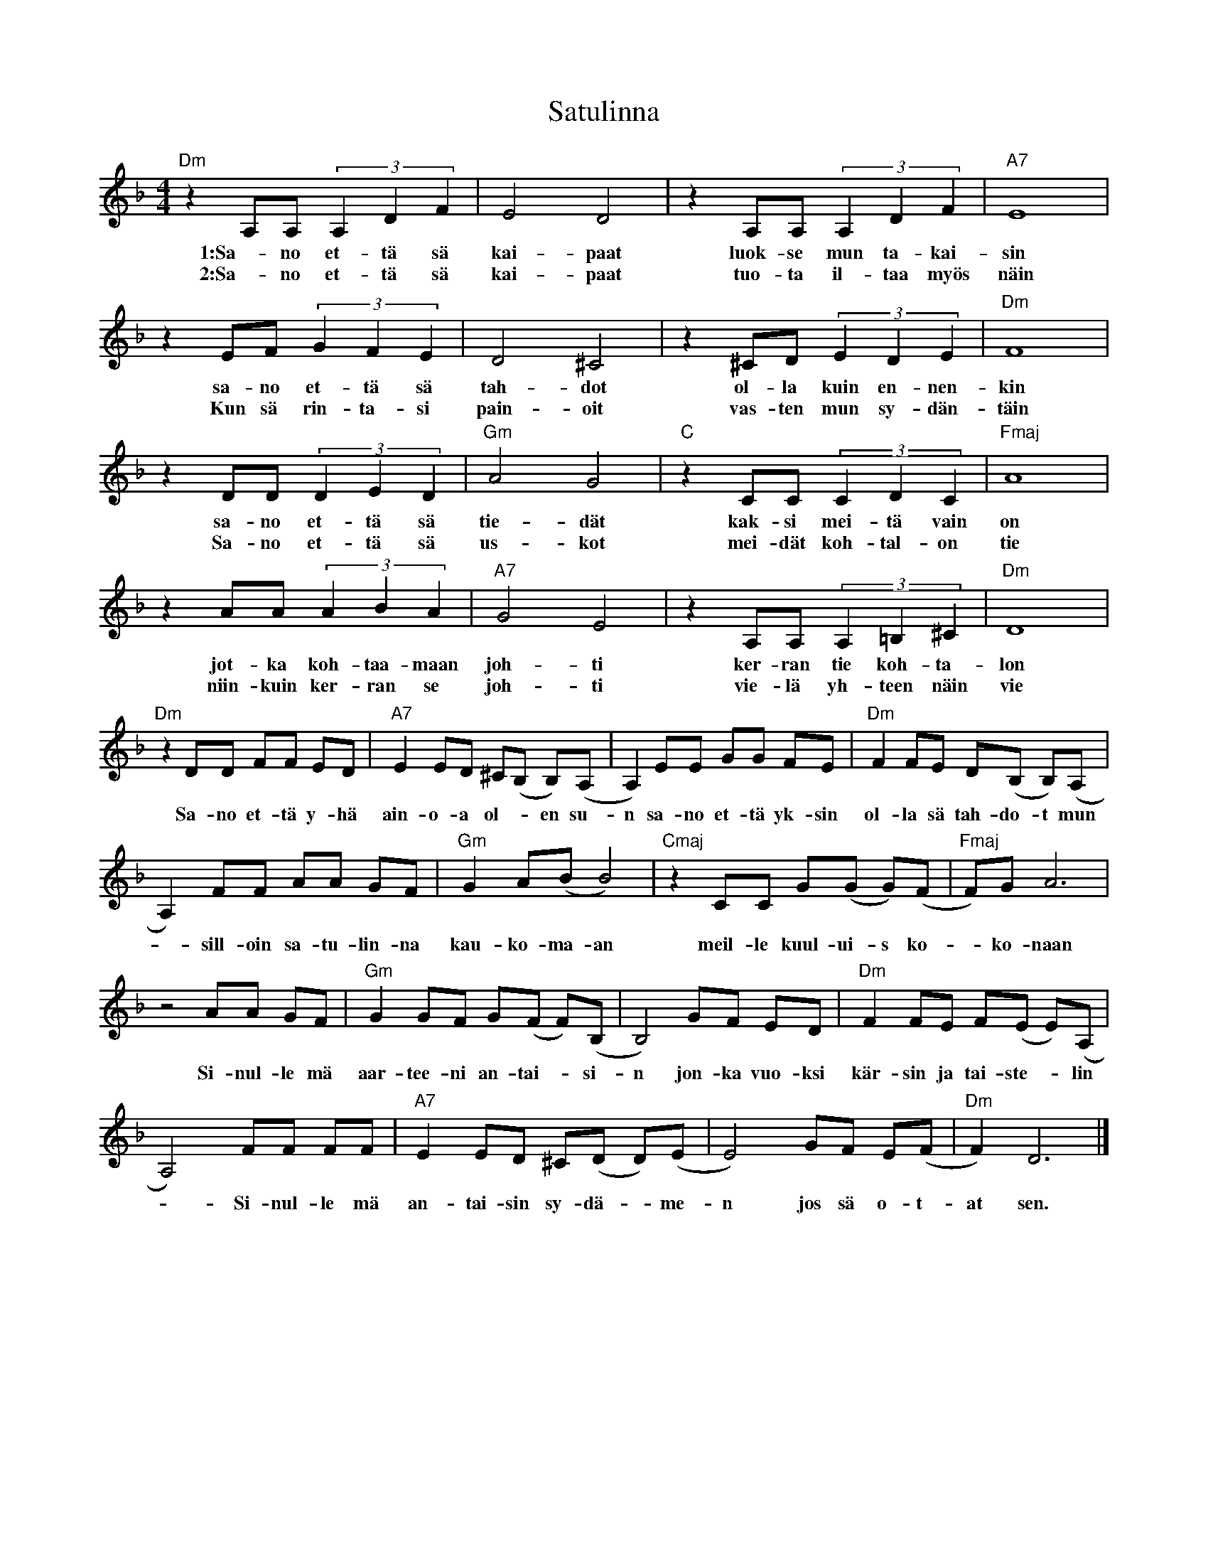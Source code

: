 %%abc-charset utf-8

X:1
T: Satulinna
R: Tango
S: Utlärd av Mimmi
Z: Karin Arén
M: 4/4
L: 1/8
K: Dm
"Dm"z2 A,A, (3A,2D2F2 | E4 D4 | z2A,A, (3A,2D2F2 | "A7"E8 | 
w: 1:Sa-no et-tä sä kai-paat luok-se mun ta-kai-sin
w: 2:Sa-no et-tä sä kai-paat tuo-ta il-taa myös näin
z2EF (3G2F2E2 | D4 ^C4 | z2^CD (3E2D2E2 | "Dm"F8 |
w: sa-no et-tä sä tah-dot ol-la kuin en-nen-kin
w: Kun sä rin-ta-si pain-oit vas-ten mun sy-dän-täin 
z2DD (3D2E2D2 | "Gm"A4 G4 | "C"z2CC (3C2D2C2 | "Fmaj"A8 | 
w: sa-no et-tä sä tie-dät kak-si mei-tä vain on
w: Sa-no et-tä sä us-kot mei-dät koh-tal-on tie
z2AA (3A2B2A2 | "A7"G4 E4 | z2A,A, (3A,2=B,2^C2 | "Dm"D8 |  
w:jot-ka koh-taa-maan joh-ti ker-ran tie koh-ta-lon
w: niin-kuin ker-ran se joh-ti vie-lä yh-teen näin vie
"Dm"z2 DD FF ED | "A7"E2 ED ^C(B, B,)(A, | A,2) EE GG FE | "Dm"F2 FE D(B, B,)(A, | 
w:Sa-no et-tä y-hä ain-o-a ol--en su-n sa-no et-tä yk-sin ol-la sä tah-do-t mun
A,2) FF AA GF | "Gm"G2 A(B B4) | "Cmaj"z2 CC G(G G)(F | "Fmaj"F)G A6 | 
w:-sill-oin sa-tu-lin-na kau-ko-ma-an meil-le kuul-ui-s ko--ko-naan
z4 AA GF | "Gm"G2 GF G(F F)(B, | B,4) GF ED | "Dm"F2 FE F(E E)(A, |
w:Si-nul-le mä aar-tee-ni an-tai--si-n jon-ka vuo-ksi kär-sin ja tai-ste--lin
A,4) FF FF | "A7"E2 ED ^C(D D)(E | E4) GF E(F | "Dm"F2) D6 |]
w:- Si-nul-le mä an-tai-sin sy-dä--me-n jos sä o-t-at sen.

